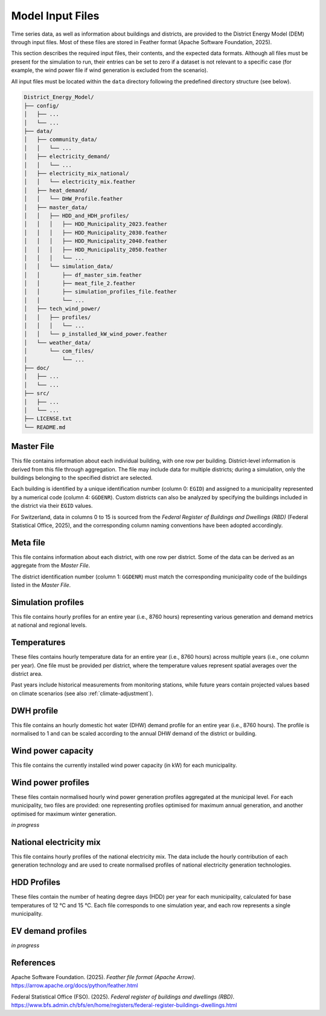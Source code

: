 Model Input Files
=================

Time series data, as well as information about buildings and districts, are provided to the District Energy Model (DEM) through input files. Most of these files are stored in Feather format (Apache Software Foundation, 2025).  

This section describes the required input files, their contents, and the expected data formats. Although all files must be present for the simulation to run, their entries can be set to zero if a dataset is not relevant to a specific case (for example, the wind power file if wind generation is excluded from the scenario).  

All input files must be located within the ``data`` directory following the predefined directory structure (see below).


.. code-block:: text

    District_Energy_Model/
    ├── config/
    │   ├── ...
    │   └── ...
    ├── data/
    │   ├── community_data/
    │   │   └── ...
    │   ├── electricity_demand/
    │   │   └── ...
    │   ├── electricity_mix_national/
    │   │   └── electricity_mix.feather
    │   ├── heat_demand/
    │   │   └── DHW_Profile.feather
    │   ├── master_data/
    │   │   ├── HDD_and_HDH_profiles/
    │   │   │   ├── HDD_Municipality_2023.feather
    │   │   │   ├── HDD_Municipality_2030.feather
    │   │   │   ├── HDD_Municipality_2040.feather
    │   │   │   ├── HDD_Municipality_2050.feather
    │   │   │   └── ...
    │   │   └── simulation_data/
    │   │       ├── df_master_sim.feather
    │   │       ├── meat_file_2.feather
    │   │       ├── simulation_profiles_file.feather
    │   │       └── ...
    │   ├── tech_wind_power/
    │   │   ├── profiles/
    │   │   │   └── ...
    │   │   └── p_installed_kW_wind_power.feather
    │   └── weather_data/
    │       └── com_files/
    │           └── ...
    ├── doc/
    │   ├── ...
    │   └── ...
    ├── src/
    │   ├── ...
    │   └── ...
    ├── LICENSE.txt
    └── README.md


Master File
-----------

This file contains information about each individual building, with one row per building. District-level information is derived from this file through aggregation. The file may include data for multiple districts; during a simulation, only the buildings belonging to the specified district are selected.  

Each building is identified by a unique identification number (column 0: ``EGID``) and assigned to a municipality represented by a numerical code (column 4: ``GGDENR``). Custom districts can also be analyzed by specifying the buildings included in the district via their ``EGID`` values.  

For Switzerland, data in columns 0 to 15 is sourced from the *Federal Register of Buildings and Dwellings (RBD)* (Federal Statistical Office, 2025), and the corresponding column naming conventions have been adopted accordingly.


.. csv-table::
	      :file: input_files_csv/master_file_info.csv
	      :widths: auto
	      :header-rows: 0
		  
.. csv-table::
	      :file: input_files_csv/master_file_columns.csv
	      :widths: auto
	      :header-rows: 1

Meta file
-----------
This file contains information about each district, with one row per district. Some of the data can be derived as an aggregate from the *Master File*.  

The district identification number (column 1: ``GGDENR``) must match the corresponding municipality code of the buildings listed in the *Master File*.


.. csv-table::
	      :file: input_files_csv/meta_file_2_info.csv
	      :widths: auto
	      :header-rows: 0
		  
.. csv-table::
	      :file: input_files_csv/meta_file_2_columns.csv
	      :widths: auto
	      :header-rows: 1

Simulation profiles
-------------------
This file contains hourly profiles for an entire year (i.e., 8760 hours) representing various generation and demand metrics at national and regional levels.  


.. csv-table::
	      :file: input_files_csv/simulation_profiles_file_info.csv
	      :widths: auto
	      :header-rows: 0
		  
.. csv-table::
	      :file: input_files_csv/simulation_profiles_file_columns.csv
	      :widths: auto
	      :header-rows: 1

Temperatures
------------
These files contains hourly temperature data for an entire year (i.e., 8760 hours) across multiple years (i.e., one column per year). One file must be provided per district, where the temperature values represent spatial averages over the district area.

Past years include historical measurements from monitoring stations, while future years contain projected values based on climate scenarios (see also :ref:`climate-adjustment`).


.. csv-table::
	      :file: input_files_csv/temperature_file_info.csv
	      :widths: auto
	      :header-rows: 0
		  
.. csv-table::
	      :file: input_files_csv/temperature_file_columns.csv
	      :widths: auto
	      :header-rows: 1

DWH profile
-----------
This file contains an hourly domestic hot water (DHW) demand profile for an entire year (i.e., 8760 hours). The profile is normalised to 1 and can be scaled according to the annual DHW demand of the district or building.

.. csv-table::
	      :file: input_files_csv/dhw_profile_file_info.csv
	      :widths: auto
	      :header-rows: 0
		  
.. csv-table::
	      :file: input_files_csv/dhw_profile_file_columns.csv
	      :widths: auto
	      :header-rows: 1

Wind power capacity
-------------------
This file contains the currently installed wind power capacity (in kW) for each municipality.

.. csv-table::
	      :file: input_files_csv/wind_power_cap_file_info.csv
	      :widths: auto
	      :header-rows: 0
		  
.. csv-table::
	      :file: input_files_csv/wind_power_cap_file_columns.csv
	      :widths: auto
	      :header-rows: 1

Wind power profiles
-------------------
These files contain normalised hourly wind power generation profiles aggregated at the municipal level. For each municipality, two files are provided: one representing profiles optimised for maximum annual generation, and another optimised for maximum winter generation.

*in progress*

National electricity mix
------------------------
This file contains hourly profiles of the national electricity mix. The data include the hourly contribution of each generation technology and are used to create normalised profiles of national electricity generation technologies.


.. csv-table::
	      :file: input_files_csv/electricity_mix_file_info.csv
	      :widths: auto
	      :header-rows: 0
		  
.. csv-table::
	      :file: input_files_csv/electricity_mix_file_columns.csv
	      :widths: auto
	      :header-rows: 1

HDD Profiles
------------
These files contain the number of heating degree days (HDD) per year for each municipality, calculated for base temperatures of 12 °C and 15 °C. Each file corresponds to one simulation year, and each row represents a single municipality.

.. csv-table::
	      :file: input_files_csv/hdd_file_info.csv
	      :widths: auto
	      :header-rows: 0
		  
.. csv-table::
	      :file: input_files_csv/hdd_file_columns.csv
	      :widths: auto
	      :header-rows: 1

EV demand profiles
------------------
*in progress*


References
-----------

Apache Software Foundation. (2025). *Feather file format (Apache Arrow)*. https://arrow.apache.org/docs/python/feather.html

Federal Statistical Office (FSO). (2025). *Federal register of buildings and dwellings (RBD)*. https://www.bfs.admin.ch/bfs/en/home/registers/federal-register-buildings-dwellings.html
